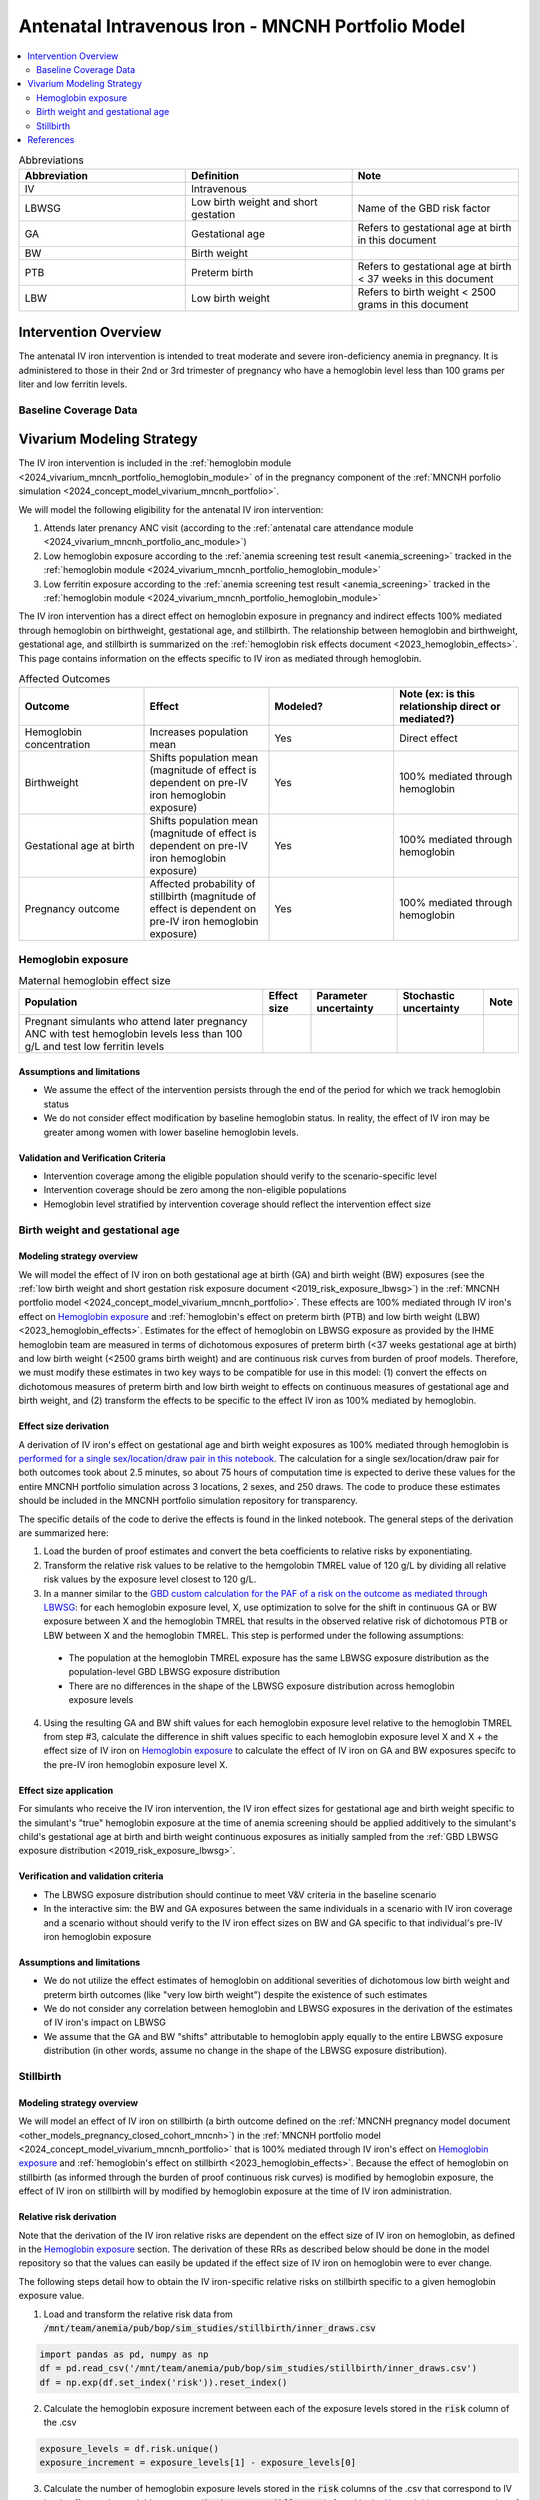 .. _intervention_iv_iron_antenatal_mncnh:

=====================================================
Antenatal Intravenous Iron - MNCNH Portfolio Model
=====================================================

.. contents::
   :local:
   :depth: 2

.. list-table:: Abbreviations
  :widths: 15 15 15
  :header-rows: 1

  * - Abbreviation
    - Definition
    - Note
  * - IV
    - Intravenous
    - 
  * - LBWSG
    - Low birth weight and short gestation
    - Name of the GBD risk factor
  * - GA
    - Gestational age
    - Refers to gestational age at birth in this document
  * - BW
    - Birth weight
    - 
  * - PTB
    - Preterm birth
    - Refers to gestational age at birth < 37 weeks in this document
  * - LBW
    - Low birth weight
    - Refers to birth weight < 2500 grams in this document

Intervention Overview
-----------------------

The antenatal IV iron intervention is intended to treat moderate and severe iron-deficiency anemia in pregnancy. It is administered to those in their 2nd or 3rd trimester of pregnancy who have a hemoglobin level less than 100 grams per liter and low ferritin levels.

Baseline Coverage Data
++++++++++++++++++++++++

.. todo::

  Update baseline coverage data 

Vivarium Modeling Strategy
--------------------------

The IV iron intervention is included in the :ref:`hemoglobin module <2024_vivarium_mncnh_portfolio_hemoglobin_module>` of in the pregnancy component of the :ref:`MNCNH porfolio simulation <2024_concept_model_vivarium_mncnh_portfolio>`.

We will model the following eligibility for the antenatal IV iron intervention:

#. Attends later prenancy ANC visit (according to the :ref:`antenatal care attendance module <2024_vivarium_mncnh_portfolio_anc_module>`)
#. Low hemoglobin exposure according to the :ref:`anemia screening test result <anemia_screening>` tracked in the :ref:`hemoglobin module <2024_vivarium_mncnh_portfolio_hemoglobin_module>`
#. Low ferritin exposure according to the :ref:`anemia screening test result <anemia_screening>` tracked in the :ref:`hemoglobin module <2024_vivarium_mncnh_portfolio_hemoglobin_module>`

The IV iron intervention has a direct effect on hemoglobin exposure in pregnancy and indirect effects 100% mediated through hemoglobin on birthweight, gestational age, and stillbirth. The relationship between hemoglobin and birthweight, gestational age, and stillbirth is summarized on the :ref:`hemoglobin risk effects document <2023_hemoglobin_effects>`. This page contains information on the effects specific to IV iron as mediated through hemoglobin.

.. list-table:: Affected Outcomes
  :widths: 15 15 15 15
  :header-rows: 1

  * - Outcome
    - Effect
    - Modeled?
    - Note (ex: is this relationship direct or mediated?)
  * - Hemoglobin concentration
    - Increases population mean
    - Yes
    - Direct effect
  * - Birthweight
    - Shifts population mean (magnitude of effect is dependent on pre-IV iron hemoglobin exposure)
    - Yes
    - 100% mediated through hemoglobin
  * - Gestational age at birth
    - Shifts population mean (magnitude of effect is dependent on pre-IV iron hemoglobin exposure)
    - Yes
    - 100% mediated through hemoglobin
  * - Pregnancy outcome
    - Affected probability of stillbirth (magnitude of effect is dependent on pre-IV iron hemoglobin exposure)
    - Yes
    - 100% mediated through hemoglobin

Hemoglobin exposure
+++++++++++++++++++++

.. todo::

  Update IV iron effect size to be consistent with new data from Chris T.
  Also, assume no individual level heterogeneity despite having some data on this. (We chose not to model this in order to simplify the data prep for this model)

.. list-table:: Maternal hemoglobin effect size
  :header-rows: 1

  * - Population
    - Effect size
    - Parameter uncertainty
    - Stochastic uncertainty
    - Note
  * - Pregnant simulants who attend later pregnancy ANC with test hemoglobin levels less than 100 g/L and test low ferritin levels
    - 
    - 
    - 
    - 

Assumptions and limitations
~~~~~~~~~~~~~~~~~~~~~~~~~~~~~

- We assume the effect of the intervention persists through the end of the period for which we track hemoglobin status
- We do not consider effect modification by baseline hemoglobin status. In reality, the effect of IV iron may be greater among women with lower baseline hemoglobin levels.

Validation and Verification Criteria
~~~~~~~~~~~~~~~~~~~~~~~~~~~~~~~~~~~~~~

- Intervention coverage among the eligible population should verify to the scenario-specific level
- Intervention coverage should be zero among the non-eligible populations
- Hemoglobin level stratified by intervention coverage should reflect the intervention effect size

Birth weight and gestational age
++++++++++++++++++++++++++++++++++++

Modeling strategy overview
~~~~~~~~~~~~~~~~~~~~~~~~~~~~~~~

We will model the effect of IV iron on both gestational age at birth (GA) and birth weight (BW) exposures (see the :ref:`low birth weight and short gestation risk exposure document <2019_risk_exposure_lbwsg>`) in the :ref:`MNCNH portfolio model <2024_concept_model_vivarium_mncnh_portfolio>`. These effects are 100% mediated through IV iron's effect on `Hemoglobin exposure`_ and :ref:`hemoglobin's effect on preterm birth (PTB) and low birth weight (LBW) <2023_hemoglobin_effects>`. Estimates for the effect of hemoglobin on LBWSG exposure as provided by the IHME hemoglobin team are measured in terms of dichotomous exposures of preterm birth (<37 weeks gestational age at birth) and low birth weight (<2500 grams birth weight) and are continuous risk curves from burden of proof models. Therefore, we must modify these estimates in two key ways to be compatible for use in this model: (1) convert the effects on dichotomous measures of preterm birth and low birth weight to effects on continuous measures of gestational age and birth weight, and (2) transform the effects to be specific to the effect IV iron as 100% mediated by hemoglobin.

Effect size derivation
~~~~~~~~~~~~~~~~~~~~~~~~~~

.. todo::

  Revisit this section once we discuss how we want to assign this task between research and engineering and inside versus outside of the simulation model repository.

A derivation of IV iron's effect on gestational age and birth weight exposures as 100% mediated through hemoglobin is `performed for a single sex/location/draw pair in this notebook <https://github.com/ihmeuw/vivarium_research_mncnh_portfolio/blob/main/data_prep/hemoglobin_mediation.ipynb>`_. The calculation for a single sex/location/draw pair for both outcomes took about 2.5 minutes, so about 75 hours of computation time is expected to derive these values for the entire MNCNH portfolio simulation across 3 locations, 2 sexes, and 250 draws. The code to produce these estimates should be included in the MNCNH portfolio simulation repository for transparency. 

The specific details of the code to derive the effects is found in the linked notebook. The general steps of the derivation are summarized here:

1. Load the burden of proof estimates and convert the beta coefficients to relative risks by exponentiating.
2. Transform the relative risk values to be relative to the hemgolobin TMREL value of 120 g/L by dividing all relative risk values by the exposure level closest to 120 g/L.
3. In a manner similar to the `GBD custom calculation for the PAF of a risk on the outcome as mediated through LBWSG <https://scicomp-docs.ihme.washington.edu/ihme_cc_paf_calculator/current/custom_pafs.html#mortality-paf-calculation-for-subcauses-of-the-aggregate-lbwsga-outcome>`_: for each hemoglobin exposure level, X, use optimization to solve for the shift in continuous GA or BW exposure between X and the hemoglobin TMREL that results in the observed relative risk of dichotomous PTB or LBW between X and the hemoglobin TMREL. This step is performed under the following assumptions:

  - The population at the hemoglobin TMREL exposure has the same LBWSG exposure distribution as the population-level GBD LBWSG exposure distribution
  - There are no differences in the shape of the LBWSG exposure distribution across hemoglobin exposure levels

4. Using the resulting GA and BW shift values for each hemoglobin exposure level relative to the hemoglobin TMREL from step #3, calculate the difference in shift values specific to each hemoglobin exposure level X and X + the effect size of IV iron on `Hemoglobin exposure`_ to calculate the effect of IV iron on GA and BW exposures specifc to the pre-IV iron hemoglobin exposure level X.

Effect size application
~~~~~~~~~~~~~~~~~~~~~~~~

For simulants who receive the IV iron intervention, the IV iron effect sizes for gestational age and birth weight specific to the simulant's "true" hemoglobin exposure at the time of anemia screening should be applied additively to the simulant's child's gestational age at birth and birth weight continuous exposures as initially sampled from the :ref:`GBD LBWSG exposure distribution <2019_risk_exposure_lbwsg>`.

Verification and validation criteria
~~~~~~~~~~~~~~~~~~~~~~~~~~~~~~~~~~~~~~

- The LBWSG exposure distribution should continue to meet V&V criteria in the baseline scenario
- In the interactive sim: the BW and GA exposures between the same individuals in a scenario with IV iron coverage and a scenario without should verify to the IV iron effect sizes on BW and GA specific to that individual's pre-IV iron hemoglobin exposure

Assumptions and limitations
~~~~~~~~~~~~~~~~~~~~~~~~~~~~

- We do not utilize the effect estimates of hemoglobin on additional severities of dichotomous low birth weight and preterm birth outcomes (like "very low birth weight") despite the existence of such estimates
- We do not consider any correlation between hemoglobin and LBWSG exposures in the derivation of the estimates of IV iron's impact on LBWSG
- We assume that the GA and BW "shifts" attributable to hemoglobin apply equally to the entire LBWSG exposure distribution (in other words, assume no change in the shape of the LBWSG exposure distribution).

Stillbirth
+++++++++++++++++++++++++

Modeling strategy overview
~~~~~~~~~~~~~~~~~~~~~~~~~~~~

We will model an effect of IV iron on stillbirth (a birth outcome defined on the :ref:`MNCNH pregnancy model document <other_models_pregnancy_closed_cohort_mncnh>`) in the :ref:`MNCNH portfolio model <2024_concept_model_vivarium_mncnh_portfolio>` that is 100% mediated through IV iron's effect on `Hemoglobin exposure`_ and :ref:`hemoglobin's effect on stillbirth <2023_hemoglobin_effects>`. Because the effect of hemoglobin on stillbirth (as informed through the burden of proof continuous risk curves) is modified by hemoglobin exposure, the effect of IV iron on stillbirth will by modified by hemoglobin exposure at the time of IV iron administration.

Relative risk derivation
~~~~~~~~~~~~~~~~~~~~~~~~~~

.. todo::

  Revisit this section once we discuss where these derivations should be performed and by whom

Note that the derivation of the IV iron relative risks are dependent on the effect size of IV iron on hemoglobin, as defined in the `Hemoglobin exposure`_ section. The derivation of these RRs as described below should be done in the model repository so that the values can easily be updated if the effect size of IV iron on hemoglobin were to ever change.

The following steps detail how to obtain the IV iron-specific relative risks on stillbirth specific to a given hemoglobin exposure value.

1. Load and transform the relative risk data from :code:`/mnt/team/anemia/pub/bop/sim_studies/stillbirth/inner_draws.csv`

.. code:: python

  import pandas as pd, numpy as np
  df = pd.read_csv('/mnt/team/anemia/pub/bop/sim_studies/stillbirth/inner_draws.csv')
  df = np.exp(df.set_index('risk')).reset_index()


2. Calculate the hemoglobin exposure increment between each of the exposure levels stored in the :code:`risk` column of the .csv

.. code:: python

  exposure_levels = df.risk.unique()
  exposure_increment = exposure_levels[1] - exposure_levels[0]

3. Calculate the number of hemoglobin exposure levels stored in the :code:`risk` columns of the .csv that correspond to IV iron's effect on hemoglobin exposure (:code:`iv_iron_mean_difference`), found in the `Hemoglobin exposure`_ section of this document.

.. code:: python

    iv_iron_exposure_increment = (iv_iron_mean_difference / exposure_increment).round(0).astype(int)

4. For each draw, n, calculate the IV iron effect on stillbirth for a given exposure level, i, by dividing the stillbirth RR value specific to the IV iron-shifted hemoglobin exposure by still birth RR value specific to the un-shifted hemoglobin exposure value.

.. code:: python
    
    iv_iron_stillbirth_rrs = []
    for i in df.index:
        iv_iron_stillbirth_rrs.append(df.iloc[i + iv_iron_exposure_increment].draw_n. / df.iloc[i].draw_n)

.. note::

    Feel free to find a more efficient way to do this than looping over index values and draws!

5. Now you have stillbirth relative risk values for IV iron, specific to pre-IV iron hemoglobin exposure values.

PAF calculation
~~~~~~~~~~~~~~~~~

.. todo::

    Add details on PAF calculation if it is determined that we have non-zero baseline coverage

Effect application
~~~~~~~~~~~~~~~~~~~

.. todo::

  Incorporate PAF strategy if PAF is determined to be non-zero

The relative risk for this risk factor will apply to the probability of experiencing still birth such that for a given hemoglobin exposure, :math:`\text{x}`:

.. math::

  \text{stillbirth probability}_\text{no IV iron, x} = \text{stillbirth probability}_\text{overall} 

  \text{stillbirth probability}_\text{IV iron, x} = \text{stillbirth probability}_\text{overall} * RR_\text{IV iron, x}

And the probabilities of experiencing the remaining birth outcomes are as follows:

.. math:: 

  \text{other probability}_\text{no IV iron, x} = \text{other probability}_\text{overall}

  \text{other probability}_\text{IV iron, x} = \text{other probability}_\text{overall} 

  \text{live birth probability}_\text{no IV iron, x} =  \text{live birth probability}_\text{overall}

  \text{live birth probability}_\text{IV iron, x} = 1 - \text{stillbirth probability}_\text{IV iron, x} - \text{other probability}_\text{overall}

Where, :math:`\text{stillbirth probability}_{overall}`, :math:`\text{live birth probability}_{overall}`, and :math:`\text{other probability}_{overall}` are defined on the :ref:`MNCNH pregnancy model document <other_models_pregnancy_closed_cohort_mncnh>` and :math:`RR_\text{IV iron, x}` is the IV iron relative risk of stillbirth for a given hemoglobin exposure :math:`\text{x}`.

Verification and validation criteria
~~~~~~~~~~~~~~~~~~~~~~~~~~~~~~~~~~~~~~

- The rate of each birth outcome should continue to validate to input data in the baseline scenario
- Still birth rates should be lower, live birth rates should be higher, and partial term pregnancy rates should be unchanged in a scenario with IV iron coverage relative to a scenario without
- In the interactive simulation, rates of stillbirth binned by hemoglobin exposure should match expected shape of the relationship 

Assumptions and limitations
~~~~~~~~~~~~~~~~~~~~~~~~~~~~

* We do not distinguish between intrapartum and earlier stillbirths in this intervention effect model

.. todo::

  Determine if/how we need to update this model to make it compatible with intrapartum vs. other stillbirths

References
------------

